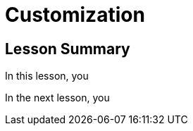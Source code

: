 = Customization
:order: 2
:type: lesson


[.summary]
== Lesson Summary

In this lesson, you 

In the next lesson, you 
